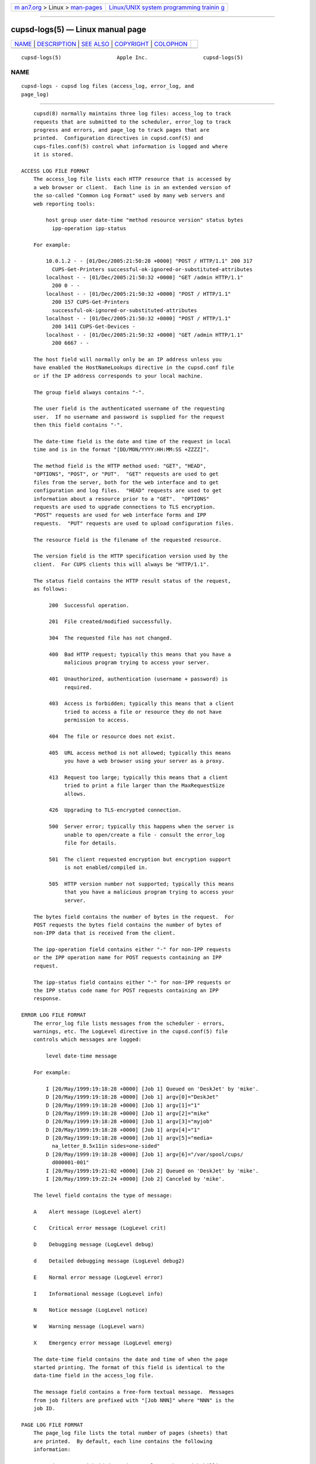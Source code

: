 .. container:: page-top

.. container:: nav-bar

   +----------------------------------+----------------------------------+
   | `m                               | `Linux/UNIX system programming   |
   | an7.org <../../../index.html>`__ | trainin                          |
   | > Linux >                        | g <http://man7.org/training/>`__ |
   | `man-pages <../index.html>`__    |                                  |
   +----------------------------------+----------------------------------+

--------------

cupsd-logs(5) — Linux manual page
=================================

+-----------------------------------+-----------------------------------+
| `NAME <#NAME>`__ \|               |                                   |
| `DESCRIPTION <#DESCRIPTION>`__ \| |                                   |
| `SEE ALSO <#SEE_ALSO>`__ \|       |                                   |
| `COPYRIGHT <#COPYRIGHT>`__ \|     |                                   |
| `COLOPHON <#COLOPHON>`__          |                                   |
+-----------------------------------+-----------------------------------+
| .. container:: man-search-box     |                                   |
+-----------------------------------+-----------------------------------+

::

   cupsd-logs(5)                  Apple Inc.                  cupsd-logs(5)

NAME
-------------------------------------------------

::

          cupsd-logs - cupsd log files (access_log, error_log, and
          page_log)


---------------------------------------------------------------

::

          cupsd(8) normally maintains three log files: access_log to track
          requests that are submitted to the scheduler, error_log to track
          progress and errors, and page_log to track pages that are
          printed.  Configuration directives in cupsd.conf(5) and
          cups-files.conf(5) control what information is logged and where
          it is stored.

      ACCESS LOG FILE FORMAT
          The access_log file lists each HTTP resource that is accessed by
          a web browser or client.  Each line is in an extended version of
          the so-called "Common Log Format" used by many web servers and
          web reporting tools:

              host group user date-time "method resource version" status bytes
                ipp-operation ipp-status

          For example:

              10.0.1.2 - - [01/Dec/2005:21:50:28 +0000] "POST / HTTP/1.1" 200 317
                CUPS-Get-Printers successful-ok-ignored-or-substituted-attributes
              localhost - - [01/Dec/2005:21:50:32 +0000] "GET /admin HTTP/1.1"
                200 0 - -
              localhost - - [01/Dec/2005:21:50:32 +0000] "POST / HTTP/1.1"
                200 157 CUPS-Get-Printers
                successful-ok-ignored-or-substituted-attributes
              localhost - - [01/Dec/2005:21:50:32 +0000] "POST / HTTP/1.1"
                200 1411 CUPS-Get-Devices -
              localhost - - [01/Dec/2005:21:50:32 +0000] "GET /admin HTTP/1.1"
                200 6667 - -

          The host field will normally only be an IP address unless you
          have enabled the HostNameLookups directive in the cupsd.conf file
          or if the IP address corresponds to your local machine.

          The group field always contains "-".

          The user field is the authenticated username of the requesting
          user.  If no username and password is supplied for the request
          then this field contains "-".

          The date-time field is the date and time of the request in local
          time and is in the format "[DD/MON/YYYY:HH:MM:SS +ZZZZ]".

          The method field is the HTTP method used: "GET", "HEAD",
          "OPTIONS", "POST", or "PUT".  "GET" requests are used to get
          files from the server, both for the web interface and to get
          configuration and log files.  "HEAD" requests are used to get
          information about a resource prior to a "GET".  "OPTIONS"
          requests are used to upgrade connections to TLS encryption.
          "POST" requests are used for web interface forms and IPP
          requests.  "PUT" requests are used to upload configuration files.

          The resource field is the filename of the requested resource.

          The version field is the HTTP specification version used by the
          client.  For CUPS clients this will always be "HTTP/1.1".

          The status field contains the HTTP result status of the request,
          as follows:

               200  Successful operation.

               201  File created/modified successfully.

               304  The requested file has not changed.

               400  Bad HTTP request; typically this means that you have a
                    malicious program trying to access your server.

               401  Unauthorized, authentication (username + password) is
                    required.

               403  Access is forbidden; typically this means that a client
                    tried to access a file or resource they do not have
                    permission to access.

               404  The file or resource does not exist.

               405  URL access method is not allowed; typically this means
                    you have a web browser using your server as a proxy.

               413  Request too large; typically this means that a client
                    tried to print a file larger than the MaxRequestSize
                    allows.

               426  Upgrading to TLS-encrypted connection.

               500  Server error; typically this happens when the server is
                    unable to open/create a file - consult the error_log
                    file for details.

               501  The client requested encryption but encryption support
                    is not enabled/compiled in.

               505  HTTP version number not supported; typically this means
                    that you have a malicious program trying to access your
                    server.

          The bytes field contains the number of bytes in the request.  For
          POST requests the bytes field contains the number of bytes of
          non-IPP data that is received from the client.

          The ipp-operation field contains either "-" for non-IPP requests
          or the IPP operation name for POST requests containing an IPP
          request.

          The ipp-status field contains either "-" for non-IPP requests or
          the IPP status code name for POST requests containing an IPP
          response.

      ERROR LOG FILE FORMAT
          The error_log file lists messages from the scheduler - errors,
          warnings, etc. The LogLevel directive in the cupsd.conf(5) file
          controls which messages are logged:

              level date-time message

          For example:

              I [20/May/1999:19:18:28 +0000] [Job 1] Queued on 'DeskJet' by 'mike'.
              D [20/May/1999:19:18:28 +0000] [Job 1] argv[0]="DeskJet"
              D [20/May/1999:19:18:28 +0000] [Job 1] argv[1]="1"
              D [20/May/1999:19:18:28 +0000] [Job 1] argv[2]="mike"
              D [20/May/1999:19:18:28 +0000] [Job 1] argv[3]="myjob"
              D [20/May/1999:19:18:28 +0000] [Job 1] argv[4]="1"
              D [20/May/1999:19:18:28 +0000] [Job 1] argv[5]="media=
                na_letter_8.5x11in sides=one-sided"
              D [20/May/1999:19:18:28 +0000] [Job 1] argv[6]="/var/spool/cups/
                d000001-001"
              I [20/May/1999:19:21:02 +0000] [Job 2] Queued on 'DeskJet' by 'mike'.
              I [20/May/1999:19:22:24 +0000] [Job 2] Canceled by 'mike'.

          The level field contains the type of message:

          A    Alert message (LogLevel alert)

          C    Critical error message (LogLevel crit)

          D    Debugging message (LogLevel debug)

          d    Detailed debugging message (LogLevel debug2)

          E    Normal error message (LogLevel error)

          I    Informational message (LogLevel info)

          N    Notice message (LogLevel notice)

          W    Warning message (LogLevel warn)

          X    Emergency error message (LogLevel emerg)

          The date-time field contains the date and time of when the page
          started printing. The format of this field is identical to the
          data-time field in the access_log file.

          The message field contains a free-form textual message.  Messages
          from job filters are prefixed with "[Job NNN]" where "NNN" is the
          job ID.

      PAGE LOG FILE FORMAT
          The page_log file lists the total number of pages (sheets) that
          are printed.  By default, each line contains the following
          information:

              printer user job-id date-time total num-sheets job-billing
                job-originating-host-name job-name media sides

          For example the entry for a two page job called "myjob" might
          look like:

              DeskJet root 1 [20/May/1999:19:21:06 +0000] total 2 acme-123
                localhost myjob na_letter_8.5x11in one-sided

          The PageLogFormat directive in the cupsd.conf(5) file can be used
          to change this information.

          The printer field contains the name of the printer that printed
          the page.  If you send a job to a printer class, this field will
          contain the name of the printer that was assigned the job.

          The user field contains the name of the user (the IPP requesting-
          user-name attribute) that submitted this file for printing.

          The job-id field contains the job number of the page being
          printed.

          The date-time field contains the date and time of when the page
          started printing.  The format of this field is identical to the
          data-time field in the access_log file.

          The num-sheets field provides the total number of pages (sheets)
          that have been printed on for the job.

          The job-billing field contains a copy of the job-billing or job-
          account-id attributes provided with the IPP Create-Job or Print-
          Job requests or "-" if neither was provided.

          The job-originating-host-name field contains the hostname or IP
          address of the client that printed the job.

          The job-name field contains a copy of the job-name attribute
          provided with the IPP Create-Job or Print-Job requests or "-" if
          none was provided.

          The media field contains a copy of the media or media-col/media-
          size attribute provided with the IPP Create-Job or Print-Job
          requests or "-" if none was provided.

          The sides field contains a copy of the sides attribute provided
          with the IPP Create-Job or Print-Job requests or "-" if none was
          provided.


---------------------------------------------------------

::

          cupsd(8), cupsd.conf(5), cups-files.conf(5), CUPS Online Help
          (http://localhost:631/help)


-----------------------------------------------------------

::

          Copyright © 2007-2019 by Apple Inc.

COLOPHON
---------------------------------------------------------

::

          This page is part of the CUPS (a standards-based, open source
          printing system) project.  Information about the project can be
          found at ⟨http://www.cups.org/⟩.  If you have a bug report for
          this manual page, see ⟨http://www.cups.org/⟩.  This page was
          obtained from the project's upstream Git repository
          ⟨https://github.com/apple/cups⟩ on 2021-08-27.  (At that time,
          the date of the most recent commit that was found in the
          repository was 2021-08-24.)  If you discover any rendering
          problems in this HTML version of the page, or you believe there
          is a better or more up-to-date source for the page, or you have
          corrections or improvements to the information in this COLOPHON
          (which is not part of the original manual page), send a mail to
          man-pages@man7.org

   26 April 2019                     CUPS                     cupsd-logs(5)

--------------

--------------

.. container:: footer

   +-----------------------+-----------------------+-----------------------+
   | HTML rendering        |                       | |Cover of TLPI|       |
   | created 2021-08-27 by |                       |                       |
   | `Michael              |                       |                       |
   | Ker                   |                       |                       |
   | risk <https://man7.or |                       |                       |
   | g/mtk/index.html>`__, |                       |                       |
   | author of `The Linux  |                       |                       |
   | Programming           |                       |                       |
   | Interface <https:     |                       |                       |
   | //man7.org/tlpi/>`__, |                       |                       |
   | maintainer of the     |                       |                       |
   | `Linux man-pages      |                       |                       |
   | project <             |                       |                       |
   | https://www.kernel.or |                       |                       |
   | g/doc/man-pages/>`__. |                       |                       |
   |                       |                       |                       |
   | For details of        |                       |                       |
   | in-depth **Linux/UNIX |                       |                       |
   | system programming    |                       |                       |
   | training courses**    |                       |                       |
   | that I teach, look    |                       |                       |
   | `here <https://ma     |                       |                       |
   | n7.org/training/>`__. |                       |                       |
   |                       |                       |                       |
   | Hosting by `jambit    |                       |                       |
   | GmbH                  |                       |                       |
   | <https://www.jambit.c |                       |                       |
   | om/index_en.html>`__. |                       |                       |
   +-----------------------+-----------------------+-----------------------+

--------------

.. container:: statcounter

   |Web Analytics Made Easy - StatCounter|

.. |Cover of TLPI| image:: https://man7.org/tlpi/cover/TLPI-front-cover-vsmall.png
   :target: https://man7.org/tlpi/
.. |Web Analytics Made Easy - StatCounter| image:: https://c.statcounter.com/7422636/0/9b6714ff/1/
   :class: statcounter
   :target: https://statcounter.com/
